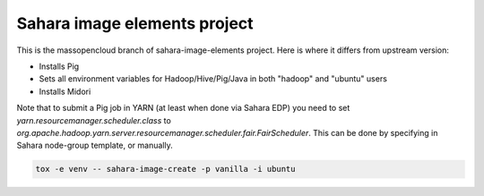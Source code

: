 Sahara image elements project
==============================

This is the massopencloud branch of sahara-image-elements project. Here is where it differs from upstream version:

* Installs Pig  
* Sets all environment variables for Hadoop/Hive/Pig/Java in both "hadoop" and "ubuntu" users 
* Installs Midori 

Note that to submit a Pig job in YARN (at least when done via Sahara EDP) you need to set `yarn.resourcemanager.scheduler.class` to `org.apache.hadoop.yarn.server.resourcemanager.scheduler.fair.FairScheduler`. This can be done by specifying in Sahara node-group template, or manually. 

.. sourcecode:: bash

    tox -e venv -- sahara-image-create -p vanilla -i ubuntu
